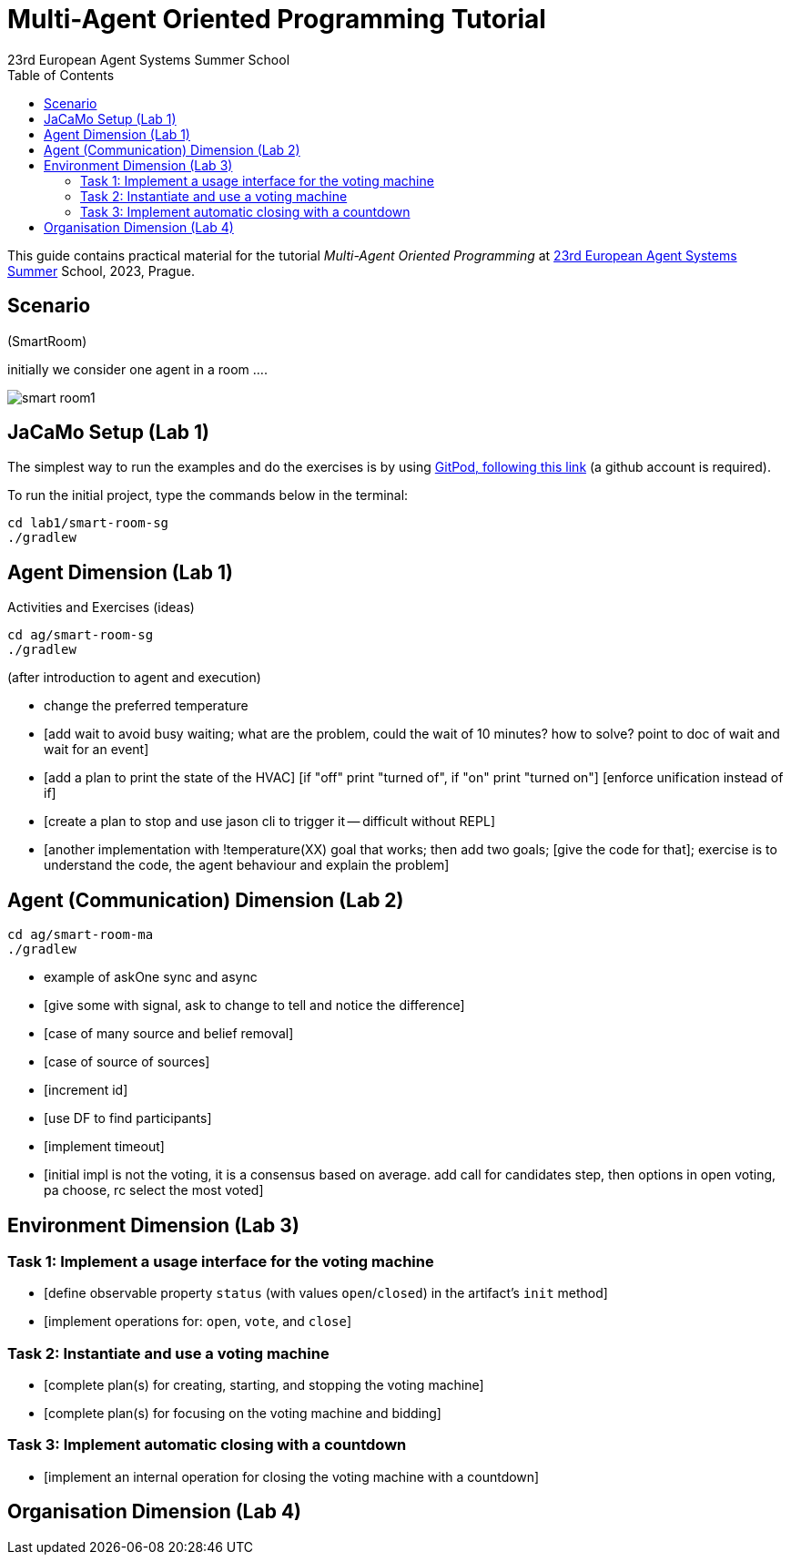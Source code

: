 # Multi-Agent Oriented Programming Tutorial
:toc: right
:author: 23rd European Agent Systems Summer School
:date: July 2023
:source-highlighter: coderay
:coderay-linenums-mode: inline
:icons: font
:prewrap!:

This guide contains practical material for the tutorial _Multi-Agent Oriented Programming_ at https://easss23.fit.cvut.cz[23rd European Agent Systems Summer] School, 2023, Prague.


== Scenario

(SmartRoom)

initially we consider one agent in a room ....

image:doc/figs/smart-room1.png[]

== JaCaMo Setup (Lab 1)

The simplest way to run the examples and do the exercises is by using https://gitpod.io/#https://github.com/JaCaMo-EASSS23/code[GitPod, following this link] (a github account is required).

To run the initial project, type the commands below in the terminal:
----
cd lab1/smart-room-sg
./gradlew
----


== Agent Dimension (Lab 1)

Activities and Exercises (ideas)

----
cd ag/smart-room-sg
./gradlew
----


(after introduction to agent and execution)

- change the preferred temperature

- [add wait to avoid busy waiting; what are the problem, could the wait of 10 minutes? how to solve? point to doc of wait and wait for an event]

- [add a plan to print the state of the HVAC]
  [if "off" print "turned of", if "on" print "turned on"]
  [enforce unification instead of if]

- [create a plan to stop and use jason cli to trigger it -- difficult without REPL]

- [another implementation with !temperature(XX) goal that works; then add two goals; [give the code for that]; exercise is to understand the code, the agent behaviour and explain the problem]

== Agent (Communication) Dimension (Lab 2)

----
cd ag/smart-room-ma
./gradlew
----

- example of askOne sync and async

- [give some with signal, ask to change to tell and notice the difference]

- [case of many source and belief removal]

- [case of source of sources]

- [increment id]

- [use DF to find participants]

- [implement timeout]


- [initial impl is not the voting, it is a consensus based on average. add call for candidates step, then options in open voting, pa choose, rc select the most voted]


== Environment Dimension (Lab 3)

=== Task 1: Implement a usage interface for the voting machine
- [define observable property `status` (with values `open`/`closed`) in the artifact's `init` method]
- [implement operations for: `open`, `vote`, and `close`]

=== Task 2: Instantiate and use a voting machine
- [complete plan(s) for creating, starting, and stopping the voting machine]
- [complete plan(s) for focusing on the voting machine and bidding]

=== Task 3: Implement automatic closing with a countdown
- [implement an internal operation for closing the voting machine with a countdown]

== Organisation Dimension (Lab 4)

